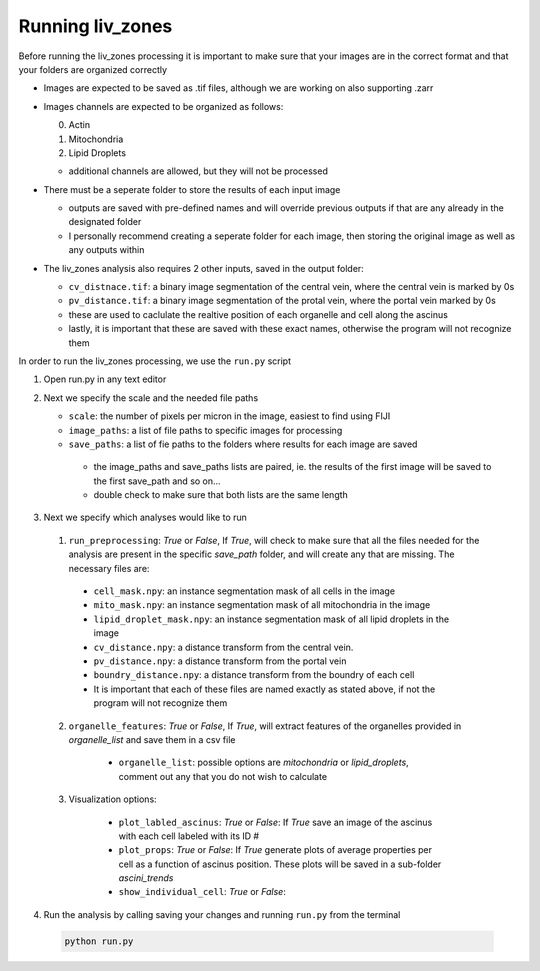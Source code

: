 Running liv_zones
=================

Before running the liv_zones processing it is important to make sure that your images are in the correct format 
and that your folders are organized correctly

* Images are expected to be saved as .tif files, although we are working on also supporting .zarr 

* Images channels are expected to be organized as follows:

  0. Actin

  1. Mitochondria

  2. Lipid Droplets

  * additional channels are allowed, but they will not be processed

* There must be a seperate folder to store the results of each input image

  * outputs are saved with pre-defined names and will override previous outputs if that are any already in 
    the designated folder
  * I personally recommend creating a seperate folder for each image, then storing the original image as well
    as any outputs within

* The liv_zones analysis also requires 2 other inputs, saved in the output folder:

  * ``cv_distnace.tif``: a binary image segmentation of the central vein, where the central vein is marked by 0s

  * ``pv_distance.tif``: a binary image segmentation of the protal vein, where the portal vein marked by 0s

  * these are used to caclulate the realtive position of each organelle and cell along the ascinus

  * lastly, it is important that these are saved with these exact names, otherwise the program will not recognize them


In order to run the liv_zones processing, we use the ``run.py`` script

1. Open run.py in any text editor

.. jupyter-execute::
  
   from liv_zones import preprocess as pre
   from liv_zones import organelle as org
   from liv_zones import cell as c
   from liv_zones.ascini import plot_properties, plot_cell, plot_ascinus_annotated


2. Next we specify the scale and the needed file paths

   * ``scale``: the number of pixels per micron in the image, easiest to find using FIJI

   * ``image_paths``: a list of file paths to specific images for processing

   * ``save_paths``: a list of fie paths to the folders where results for each image are saved

    * the image_paths and save_paths lists are paired, ie. the results of the first image will be saved to the first
      save_path and so on... 

    * double check to make sure that both lists are the same length


.. jupyter-execute::

    scale =  14.4024 # pixels per micron 
    image_file_paths = [ 'path/to/first/image.tif',
                         'path/to/second/image.tif'
                         ]

    save_file_paths = [ 'path/to/first/folder',
                        'path/to/second/folder',
                        ]

3. Next we specify which analyses would like to run
   
  1. ``run_preprocessing``: `True` or `False`, If `True`, will check to make sure that all the files needed for the analysis are present in the specific `save_path` folder, and will create any that are missing. The necessary files are:

    * ``cell_mask.npy``: an instance segmentation mask of all cells in the image

    * ``mito_mask.npy``: an instance segmentation mask of all mitochondria in the image

    * ``lipid_droplet_mask.npy``: an instance segmentation mask of all lipid droplets in the image

    * ``cv_distance.npy``: a distance transform from the central vein.

    * ``pv_distance.npy``: a distance transform from the portal vein

    * ``boundry_distance.npy``: a distance transform from the boundry of each cell

    * It is important that each of these files are named exactly as stated above, if not the program will not recognize them

  .. jupyter-execute::

    # Do you want to run the preprocessing?
    run_preprocessing = False

    # comment out any features that you don't want re-calculated
    feature_list = [
      'cell_mask',
      'mito_mask',
      'lipid_droplet_mask',
      'cv_distance',
      'pv_distance',
      'boundry_distance'
      ]


  2. ``organelle_features``: `True` or `False`, If `True`, will extract features of the organelles provided in `organelle_list` and save them in a csv file

    * ``organelle_list``: possible options are `mitochondria` or `lipid_droplets`, comment out any that you do not wish to calculate

   .. jupyter-execute::

     #  Do you want to extract individual organelle features?
     organelle_features = False

     # comment out any organelles you dont want re-calculated
     organelle_list = [
        'mitochondria',
        'lipid_droplets',
        ]

  3. Visualization options:

    * ``plot_labled_ascinus``: `True` or `False`: If `True` save an image of the ascinus with each cell labeled with its ID #

    * ``plot_props``: `True` or `False`: If `True` generate plots of average properties per cell as a function of ascinus position. These plots will be saved in a sub-folder `ascini_trends`

    * ``show_individual_cell``: `True` or `False`: 

   .. jupyter-execute::

     # Do you want an image of the ascinus with each cell labeled?
     plot_labeled_ascinus = False

     # Do you want to plot per cell properties over the length of the ascinus
     plot_props = False

     # Do you want to visualize a specific cell?
     show_individual_cell = False

     # the cell number corresponding to the labeled ascinus
     cell_number = 10 

4. Run the analysis by calling saving your changes and running ``run.py`` from the terminal

  .. code-block:: bash

    python run.py
